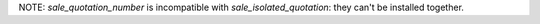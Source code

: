 NOTE: `sale_quotation_number` is incompatible with `sale_isolated_quotation`: they can't be installed together.
